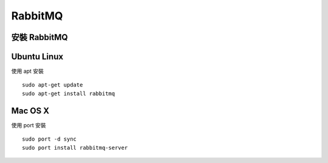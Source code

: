 RabbitMQ
========

安裝 RabbitMQ
--------------

Ubuntu Linux
-------------

使用 apt 安裝 ::

	sudo apt-get update
	sudo apt-get install rabbitmq

Mac OS X
---------

使用 port 安裝 ::

	sudo port -d sync
	sudo port install rabbitmq-server
